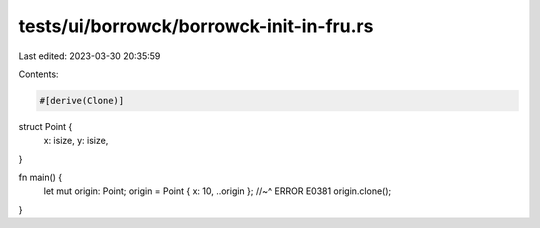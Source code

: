 tests/ui/borrowck/borrowck-init-in-fru.rs
=========================================

Last edited: 2023-03-30 20:35:59

Contents:

.. code-block:: rs

    #[derive(Clone)]
struct Point {
    x: isize,
    y: isize,
}

fn main() {
    let mut origin: Point;
    origin = Point { x: 10, ..origin };
    //~^ ERROR E0381
    origin.clone();
}


